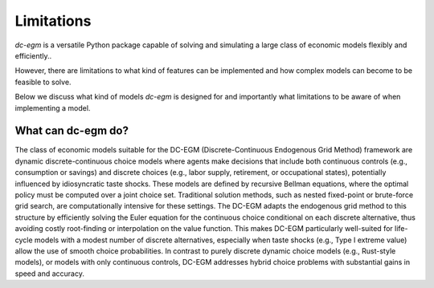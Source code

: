 .. _limitations:

Limitations
===========

`dc-egm` is a versatile Python package capable of solving and simulating a large class of economic models flexibly and efficiently..

However, there are limitations to what kind of features can be implemented and how complex models can become to be feasible to solve.

Below we discuss what kind of models `dc-egm` is designed for and importantly what limitations to be aware of when implementing a model.

What can dc-egm do?
---------------------

The class of economic models suitable for the DC-EGM (Discrete-Continuous Endogenous Grid Method) framework are dynamic discrete-continuous choice models where agents make decisions that include both continuous controls (e.g., consumption or savings) and discrete choices (e.g., labor supply, retirement, or occupational states), potentially influenced by idiosyncratic taste shocks. These models are defined by recursive Bellman equations, where the optimal policy must be computed over a joint choice set. Traditional solution methods, such as nested fixed-point or brute-force grid search, are computationally intensive for these settings. The DC-EGM adapts the endogenous grid method to this structure by efficiently solving the Euler equation for the continuous choice conditional on each discrete alternative, thus avoiding costly root-finding or interpolation on the value function. This makes DC-EGM particularly well-suited for life-cycle models with a modest number of discrete alternatives, especially when taste shocks (e.g., Type I extreme value) allow the use of smooth choice probabilities. In contrast to purely discrete dynamic choice models (e.g., Rust-style models), or models with only continuous controls, DC-EGM addresses hybrid choice problems with substantial gains in speed and accuracy.

